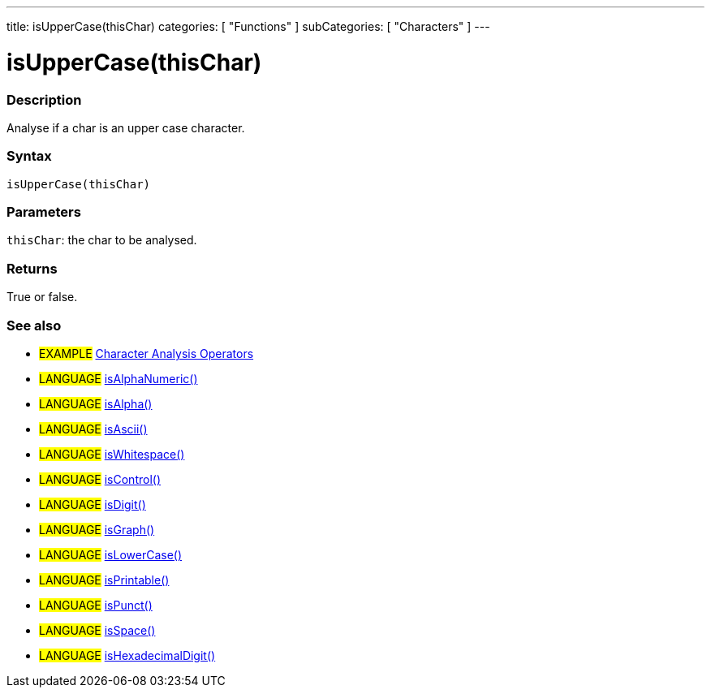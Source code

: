 ---
title: isUpperCase(thisChar)
categories: [ "Functions" ]
subCategories: [ "Characters" ]
---

:source-highlighter: pygments
:pygments-style: arduino



= isUpperCase(thisChar)


// OVERVIEW SECTION STARTS
[#overview]
--

[float]
=== Description
Analyse if a char is an upper case character.
[%hardbreaks]


[float]
=== Syntax
`isUpperCase(thisChar)`


[float]
=== Parameters
`thisChar`: the char to be analysed.

[float]
=== Returns
True or false.

--
// OVERVIEW SECTION ENDS




// HOW TO USE SECTION STARTS
[#howtouse]
--

[float]
=== See also
// Link relevant content by category, such as other Reference terms (please add the tag #LANGUAGE#),
// definitions (please add the tag #DEFINITION#), and examples of Projects and Tutorials
// (please add the tag #EXAMPLE#)  ►►►►► THIS SECTION IS MANDATORY ◄◄◄◄◄
[role="example"]
* #EXAMPLE# link:../CharacterAnalysis[Character Analysis Operators]

[role="language"]
* #LANGUAGE# link:../isAlphaNumeric[isAlphaNumeric()] +
* #LANGUAGE# link:../isAlpha[isAlpha()] +
* #LANGUAGE# link:../isAscii[isAscii()] +
* #LANGUAGE# link:../isWhitespace[isWhitespace()] +
* #LANGUAGE# link:../isControl[isControl()] +
* #LANGUAGE# link:../isDigit[isDigit()] +
* #LANGUAGE# link:../isGraph[isGraph()] +
* #LANGUAGE# link:../isLowerCase[isLowerCase()] +
* #LANGUAGE# link:../isPrintable[isPrintable()] +
* #LANGUAGE# link:../isPunct[isPunct()] +
* #LANGUAGE# link:../isSpace[isSpace()] +
* #LANGUAGE# link:../isHexadecimalDigit[isHexadecimalDigit()]
--
// HOW TO USE SECTION ENDS

